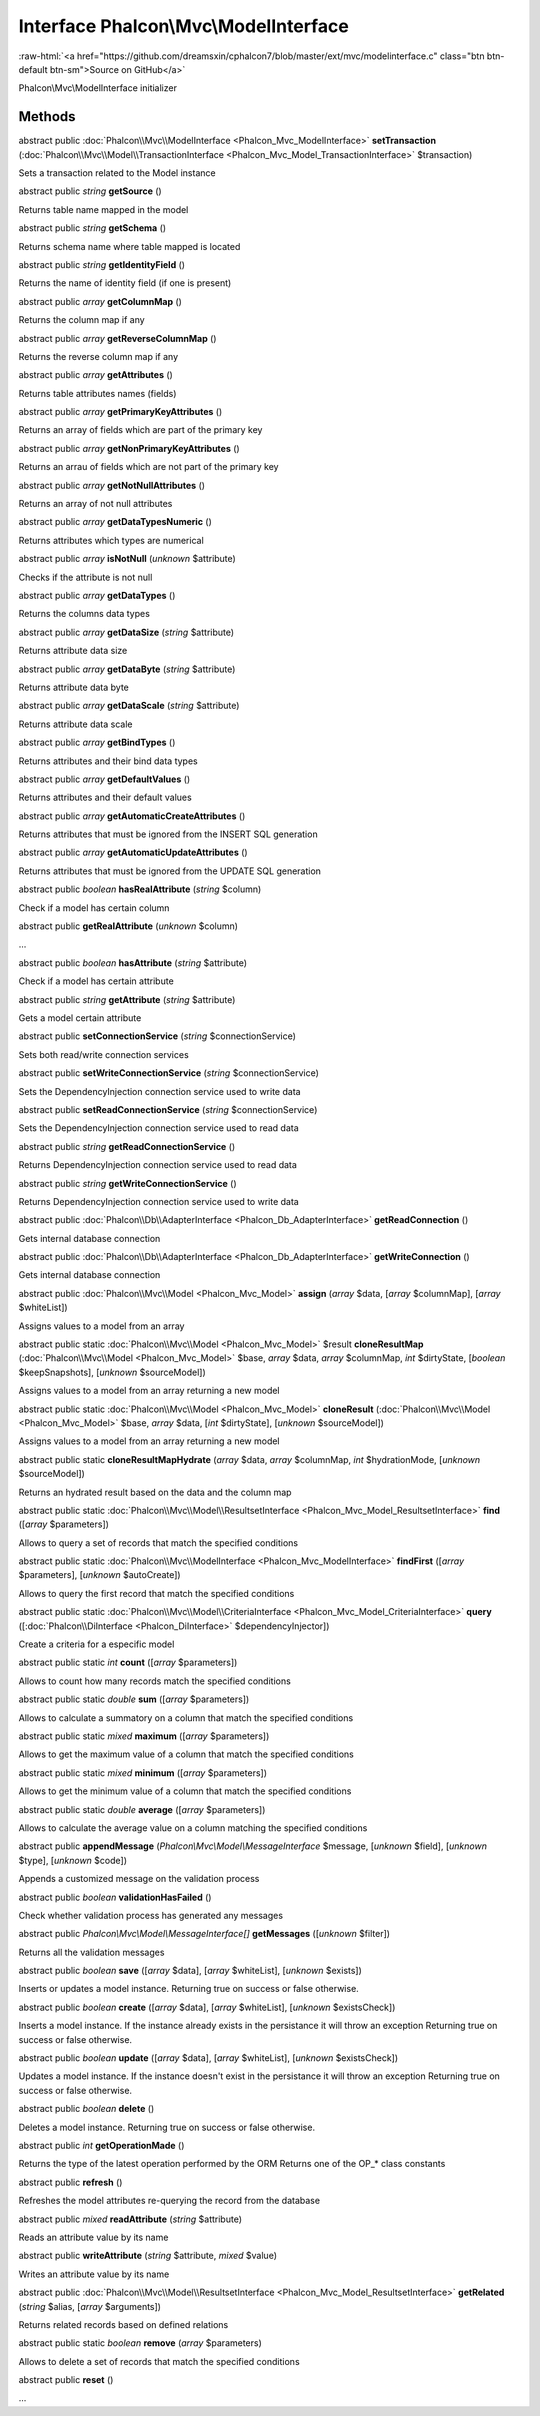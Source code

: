 Interface **Phalcon\\Mvc\\ModelInterface**
==========================================

.. role:: raw-html(raw)
   :format: html

:raw-html:`<a href="https://github.com/dreamsxin/cphalcon7/blob/master/ext/mvc/modelinterface.c" class="btn btn-default btn-sm">Source on GitHub</a>`

Phalcon\\Mvc\\ModelInterface initializer


Methods
-------

abstract public :doc:`Phalcon\\Mvc\\ModelInterface <Phalcon_Mvc_ModelInterface>`  **setTransaction** (:doc:`Phalcon\\Mvc\\Model\\TransactionInterface <Phalcon_Mvc_Model_TransactionInterface>` $transaction)

Sets a transaction related to the Model instance



abstract public *string*  **getSource** ()

Returns table name mapped in the model



abstract public *string*  **getSchema** ()

Returns schema name where table mapped is located



abstract public *string*  **getIdentityField** ()

Returns the name of identity field (if one is present)



abstract public *array*  **getColumnMap** ()

Returns the column map if any



abstract public *array*  **getReverseColumnMap** ()

Returns the reverse column map if any



abstract public *array*  **getAttributes** ()

Returns table attributes names (fields)



abstract public *array*  **getPrimaryKeyAttributes** ()

Returns an array of fields which are part of the primary key



abstract public *array*  **getNonPrimaryKeyAttributes** ()

Returns an arrau of fields which are not part of the primary key



abstract public *array*  **getNotNullAttributes** ()

Returns an array of not null attributes



abstract public *array*  **getDataTypesNumeric** ()

Returns attributes which types are numerical



abstract public *array*  **isNotNull** (*unknown* $attribute)

Checks if the attribute is not null



abstract public *array*  **getDataTypes** ()

Returns the columns data types



abstract public *array*  **getDataSize** (*string* $attribute)

Returns attribute data size



abstract public *array*  **getDataByte** (*string* $attribute)

Returns attribute data byte



abstract public *array*  **getDataScale** (*string* $attribute)

Returns attribute data scale



abstract public *array*  **getBindTypes** ()

Returns attributes and their bind data types



abstract public *array*  **getDefaultValues** ()

Returns attributes and their default values



abstract public *array*  **getAutomaticCreateAttributes** ()

Returns attributes that must be ignored from the INSERT SQL generation



abstract public *array*  **getAutomaticUpdateAttributes** ()

Returns attributes that must be ignored from the UPDATE SQL generation



abstract public *boolean*  **hasRealAttribute** (*string* $column)

Check if a model has certain column



abstract public  **getRealAttribute** (*unknown* $column)

...


abstract public *boolean*  **hasAttribute** (*string* $attribute)

Check if a model has certain attribute



abstract public *string*  **getAttribute** (*string* $attribute)

Gets a model certain attribute



abstract public  **setConnectionService** (*string* $connectionService)

Sets both read/write connection services



abstract public  **setWriteConnectionService** (*string* $connectionService)

Sets the DependencyInjection connection service used to write data



abstract public  **setReadConnectionService** (*string* $connectionService)

Sets the DependencyInjection connection service used to read data



abstract public *string*  **getReadConnectionService** ()

Returns DependencyInjection connection service used to read data



abstract public *string*  **getWriteConnectionService** ()

Returns DependencyInjection connection service used to write data



abstract public :doc:`Phalcon\\Db\\AdapterInterface <Phalcon_Db_AdapterInterface>`  **getReadConnection** ()

Gets internal database connection



abstract public :doc:`Phalcon\\Db\\AdapterInterface <Phalcon_Db_AdapterInterface>`  **getWriteConnection** ()

Gets internal database connection



abstract public :doc:`Phalcon\\Mvc\\Model <Phalcon_Mvc_Model>`  **assign** (*array* $data, [*array* $columnMap], [*array* $whiteList])

Assigns values to a model from an array



abstract public static :doc:`Phalcon\\Mvc\\Model <Phalcon_Mvc_Model>`  $result **cloneResultMap** (:doc:`Phalcon\\Mvc\\Model <Phalcon_Mvc_Model>` $base, *array* $data, *array* $columnMap, *int* $dirtyState, [*boolean* $keepSnapshots], [*unknown* $sourceModel])

Assigns values to a model from an array returning a new model



abstract public static :doc:`Phalcon\\Mvc\\Model <Phalcon_Mvc_Model>`  **cloneResult** (:doc:`Phalcon\\Mvc\\Model <Phalcon_Mvc_Model>` $base, *array* $data, [*int* $dirtyState], [*unknown* $sourceModel])

Assigns values to a model from an array returning a new model



abstract public static  **cloneResultMapHydrate** (*array* $data, *array* $columnMap, *int* $hydrationMode, [*unknown* $sourceModel])

Returns an hydrated result based on the data and the column map



abstract public static :doc:`Phalcon\\Mvc\\Model\\ResultsetInterface <Phalcon_Mvc_Model_ResultsetInterface>`  **find** ([*array* $parameters])

Allows to query a set of records that match the specified conditions



abstract public static :doc:`Phalcon\\Mvc\\ModelInterface <Phalcon_Mvc_ModelInterface>`  **findFirst** ([*array* $parameters], [*unknown* $autoCreate])

Allows to query the first record that match the specified conditions



abstract public static :doc:`Phalcon\\Mvc\\Model\\CriteriaInterface <Phalcon_Mvc_Model_CriteriaInterface>`  **query** ([:doc:`Phalcon\\DiInterface <Phalcon_DiInterface>` $dependencyInjector])

Create a criteria for a especific model



abstract public static *int*  **count** ([*array* $parameters])

Allows to count how many records match the specified conditions



abstract public static *double*  **sum** ([*array* $parameters])

Allows to calculate a summatory on a column that match the specified conditions



abstract public static *mixed*  **maximum** ([*array* $parameters])

Allows to get the maximum value of a column that match the specified conditions



abstract public static *mixed*  **minimum** ([*array* $parameters])

Allows to get the minimum value of a column that match the specified conditions



abstract public static *double*  **average** ([*array* $parameters])

Allows to calculate the average value on a column matching the specified conditions



abstract public  **appendMessage** (*Phalcon\\Mvc\\Model\\MessageInterface* $message, [*unknown* $field], [*unknown* $type], [*unknown* $code])

Appends a customized message on the validation process



abstract public *boolean*  **validationHasFailed** ()

Check whether validation process has generated any messages



abstract public *Phalcon\\Mvc\\Model\\MessageInterface[]*  **getMessages** ([*unknown* $filter])

Returns all the validation messages



abstract public *boolean*  **save** ([*array* $data], [*array* $whiteList], [*unknown* $exists])

Inserts or updates a model instance. Returning true on success or false otherwise.



abstract public *boolean*  **create** ([*array* $data], [*array* $whiteList], [*unknown* $existsCheck])

Inserts a model instance. If the instance already exists in the persistance it will throw an exception Returning true on success or false otherwise.



abstract public *boolean*  **update** ([*array* $data], [*array* $whiteList], [*unknown* $existsCheck])

Updates a model instance. If the instance doesn't exist in the persistance it will throw an exception Returning true on success or false otherwise.



abstract public *boolean*  **delete** ()

Deletes a model instance. Returning true on success or false otherwise.



abstract public *int*  **getOperationMade** ()

Returns the type of the latest operation performed by the ORM Returns one of the OP_* class constants



abstract public  **refresh** ()

Refreshes the model attributes re-querying the record from the database



abstract public *mixed*  **readAttribute** (*string* $attribute)

Reads an attribute value by its name



abstract public  **writeAttribute** (*string* $attribute, *mixed* $value)

Writes an attribute value by its name



abstract public :doc:`Phalcon\\Mvc\\Model\\ResultsetInterface <Phalcon_Mvc_Model_ResultsetInterface>`  **getRelated** (*string* $alias, [*array* $arguments])

Returns related records based on defined relations



abstract public static *boolean*  **remove** (*array* $parameters)

Allows to delete a set of records that match the specified conditions



abstract public  **reset** ()

...



